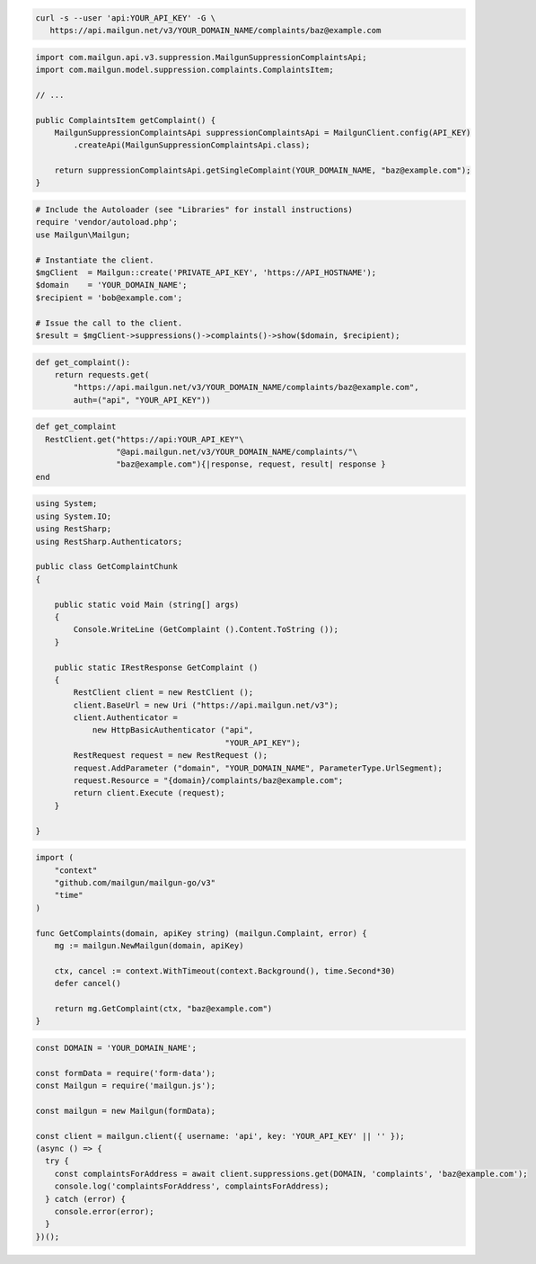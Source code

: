 
.. code-block:: bash

  curl -s --user 'api:YOUR_API_KEY' -G \
     https://api.mailgun.net/v3/YOUR_DOMAIN_NAME/complaints/baz@example.com

.. code-block:: java

    import com.mailgun.api.v3.suppression.MailgunSuppressionComplaintsApi;
    import com.mailgun.model.suppression.complaints.ComplaintsItem;

    // ...

    public ComplaintsItem getComplaint() {
        MailgunSuppressionComplaintsApi suppressionComplaintsApi = MailgunClient.config(API_KEY)
            .createApi(MailgunSuppressionComplaintsApi.class);

        return suppressionComplaintsApi.getSingleComplaint(YOUR_DOMAIN_NAME, "baz@example.com");
    }

.. code-block:: php

  # Include the Autoloader (see "Libraries" for install instructions)
  require 'vendor/autoload.php';
  use Mailgun\Mailgun;

  # Instantiate the client.
  $mgClient  = Mailgun::create('PRIVATE_API_KEY', 'https://API_HOSTNAME');
  $domain    = 'YOUR_DOMAIN_NAME';
  $recipient = 'bob@example.com';

  # Issue the call to the client.
  $result = $mgClient->suppressions()->complaints()->show($domain, $recipient);

.. code-block:: py

 def get_complaint():
     return requests.get(
         "https://api.mailgun.net/v3/YOUR_DOMAIN_NAME/complaints/baz@example.com",
         auth=("api", "YOUR_API_KEY"))

.. code-block:: rb

 def get_complaint
   RestClient.get("https://api:YOUR_API_KEY"\
                  "@api.mailgun.net/v3/YOUR_DOMAIN_NAME/complaints/"\
                  "baz@example.com"){|response, request, result| response }
 end

.. code-block:: csharp

 using System;
 using System.IO;
 using RestSharp;
 using RestSharp.Authenticators;

 public class GetComplaintChunk
 {

     public static void Main (string[] args)
     {
         Console.WriteLine (GetComplaint ().Content.ToString ());
     }

     public static IRestResponse GetComplaint ()
     {
         RestClient client = new RestClient ();
         client.BaseUrl = new Uri ("https://api.mailgun.net/v3");
         client.Authenticator =
             new HttpBasicAuthenticator ("api",
                                         "YOUR_API_KEY");
         RestRequest request = new RestRequest ();
         request.AddParameter ("domain", "YOUR_DOMAIN_NAME", ParameterType.UrlSegment);
         request.Resource = "{domain}/complaints/baz@example.com";
         return client.Execute (request);
     }

 }

.. code-block:: go

 import (
     "context"
     "github.com/mailgun/mailgun-go/v3"
     "time"
 )

 func GetComplaints(domain, apiKey string) (mailgun.Complaint, error) {
     mg := mailgun.NewMailgun(domain, apiKey)

     ctx, cancel := context.WithTimeout(context.Background(), time.Second*30)
     defer cancel()

     return mg.GetComplaint(ctx, "baz@example.com")
 }

.. code-block:: js

  const DOMAIN = 'YOUR_DOMAIN_NAME';

  const formData = require('form-data');
  const Mailgun = require('mailgun.js');

  const mailgun = new Mailgun(formData);

  const client = mailgun.client({ username: 'api', key: 'YOUR_API_KEY' || '' });
  (async () => {
    try {
      const complaintsForAddress = await client.suppressions.get(DOMAIN, 'complaints', 'baz@example.com');
      console.log('complaintsForAddress', complaintsForAddress);
    } catch (error) {
      console.error(error);
    }
  })();
